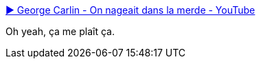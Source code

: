 :jbake-type: post
:jbake-status: published
:jbake-title: ▶ George Carlin - On nageait dans la merde - YouTube
:jbake-tags: humour,hygiénisme,vidéo,_mois_avr.,_année_2014
:jbake-date: 2014-04-14
:jbake-depth: ../
:jbake-uri: shaarli/1397486841000.adoc
:jbake-source: https://nicolas-delsaux.hd.free.fr/Shaarli?searchterm=https%3A%2F%2Fwww.youtube.com%2Fwatch%3Fv%3D4cR6JrjoQRo&searchtags=humour+hygi%C3%A9nisme+vid%C3%A9o+_mois_avr.+_ann%C3%A9e_2014
:jbake-style: shaarli

https://www.youtube.com/watch?v=4cR6JrjoQRo[▶ George Carlin - On nageait dans la merde - YouTube]

Oh yeah, ça me plaît ça.
